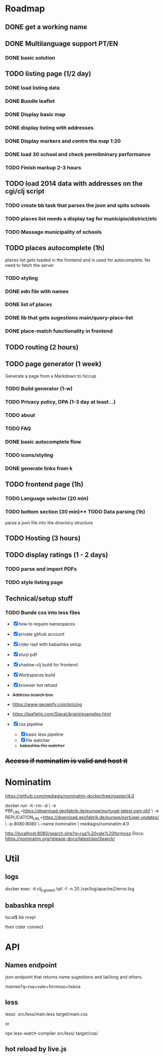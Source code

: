 * Roadmap

** DONE get a working name

** DONE Multilanguage support PT/EN
*** DONE basic solution

** TODO listing page (1/2 day)
*** DONE load listing data
    :LOGBOOK:
    CLOCK: [2022-04-05 Tue 15:59]--[2022-04-05 Tue 16:35] =>  0:36
    :END:

*** DONE Bundle leaflet
    :LOGBOOK:
    CLOCK: [2022-04-07 Thu 16:50]--[2022-04-07 Thu 17:51] =>  1:01
    :END:

*** DONE Display basic map
*** DONE display listing with addresses
    :LOGBOOK:
    CLOCK: [2022-04-05 Tue 16:46]--[2022-04-05 Tue 17:07] =>  0:21
    :END:
*** DONE Display markers and centre the map 1:20
    :LOGBOOK:
    CLOCK: [2022-04-07 Thu 21:32]--[2022-04-07 Thu 22:33] =>  1:01
    :END:
*** DONE load 30 school and check permliminary performance
    :LOGBOOK:
    CLOCK: [2022-04-07 Thu 20:53]--[2022-04-07 Thu 21:08] =>  0:15
    :END:

*** TODO Finish markup 2-3 hours
** TODO load 2014 data with addresses on the cgi/clj script
*** TODO create bb task that parses the json and spits schools
*** TODO places list needs a display tag for municipio/district/etc
*** TODO Massage municipality of schools
** TODO places autocomplete (1h)

   places list gets loaded in the frontend and is used for autocomplete. No need to fetch the server
*** TODO styling
*** DONE edn file with names
*** DONE list of places
*** DONE lib that gets sugestions main/query-place-list
*** DONE place-match functionality  in frontend
** TODO routing (2 hours)
** TODO page generator (1 week)
   Generate a page from a Markdown to hiccup
*** TODO Build generator (1-w)
*** TODO Privacy policy, DPA (1-3 day at least...)
*** TODO about
*** TODO FAQ


*** DONE basic autocomplete flow
*** TODO icons/styling
*** DONE generate links from k
** TODO frontend page (1h)
*** TODO Language selector (20 min)
*** TODO bottom section (30 min)** TODO Data parsing (1h)
   parse a json file into the directory structure
** TODO Hosting (3 hours)
** TODO display ratings (1 - 2 days)
*** TODO parse and import PDFs
*** TODO style listing page
** Technical/setup stuff
*** TODO Bunde css into less files

  - [X] how to require namespaces
  - [X] private github account
  - [X] cider repl with babashka setup
  - [X] slurp pdf

  - [X] shadow-clj build for frontend
  - [X] Workspaces build
  - [X] browser hot reload
  - +Address search box+
  - https://www.geoapify.com/pricing
  - https://leafletjs.com/SlavaUkraini/examples.html

  - [X] css pipeline
    - [X] basic less pipeline
    - [X] file watcher
    - +babashka file watcher+

** +Access if nominatim is valid and host it+


* Nominatim

https://github.com/mediagis/nominatim-docker/tree/master/4.0

docker run -it --rm -d \
  -e PBF_URL=https://download.geofabrik.de/europe/portugal-latest.osm.pbf \
  -e REPLICATION_URL=https://download.geofabrik.de/europe/portugal-updates/ \
  -p 8080:8080 \
  --name nominatim \
  mediagis/nominatim:4.0

http://localhost:8080/search.php?q=rua%20vale%20formoso
Docs: https://nominatim.org/release-docs/latest/api/Search/

* Util

** logs

docker exec -it clj_cgi_web_1 tail -f -n 20 /var/log/apache2/error.log

** babashka nrepl

local$ bb nrepl

then cider connect

* API

** Names endpoint

json endpoint that returns name sugestions and lat/long and others.

/names?q=rua+vale+formoso+lisboa

** less

lessc .src/less/main.less target/main.css

or

npx less-watch-compiler src/less/ target/css/

** hot reload by live.js
